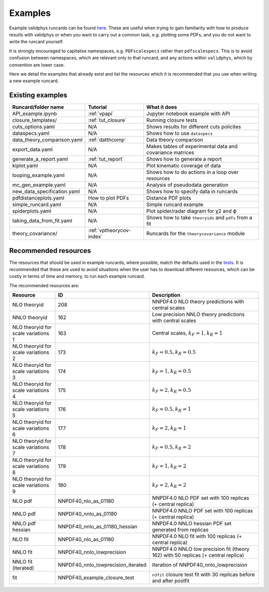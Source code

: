 .. _vpexamples:

========
Examples
========

Example validphys runcards can be found
`here <https://github.com/NNPDF/nnpdf/tree/master/validphys2/examples>`_. These are useful when
trying to gain familiarity with how to produce results with validphys or when you want to carry
out a common task, e.g. plotting some PDFs, and you do not want to write the runcard yourself.

It is strongly encouraged to capitalise namespaces, e.g. ``PDFscalespecs`` rather than ``pdfscalespecs``.
This is to avoid confusion between namespaces, which are relevant only to that runcard, and any actions
within ``validphys``, which by convention are lower case.

Here we detail the examples that already exist and list the resources which it is recommended that
you use when writing a new example runcard.

Existing examples
=================

============================= 	===========================    =========================================================
Runcard/folder name		Tutorial			What it does
============================= 	===========================    =========================================================
API_example.ipynb		:ref:`vpapi`			Jupyter notebook example with API	
closure_templates/    		:ref:`tut_closure`  		Running closure tests
cuts_options.yaml             	N/A          			Shows results for different cuts policites
dataspecs.yaml			N/A				Shows how to use ``dataspecs``
data_theory_comparison.yaml	:ref:`datthcomp`		Data theory comparison
export_data.yaml		N/A				Makes tables of experimental data and covariance matrices
generate_a_report.yaml		:ref:`tut_report`		Shows how to generate a report
kiplot.yaml			N/A				Plot kinematic coverage of data
looping_example.yaml		N/A				Shows how to do actions in a loop over resources
mc_gen_example.yaml		N/A				Analysis of pseudodata generation
new_data_specification.yaml	N/A				Shows how to specify data in runcards
pdfdistanceplots.yaml		How to plot PDFs		Distance PDF plots
simple_runcard.yaml 		N/A				Simple runcard example
spiderplots.yaml      		N/A				Plot spider/radar diagram for χ2 and ϕ
taking_data_from_fit.yaml	N/A				Shows how to take ``theoryids`` and ``pdfs`` from a fit	
theory_covariance/            	:ref:`vptheorycov-index`	Runcards for the ``theorycovariance`` module	
============================= 	===========================    =========================================================

Recommended resources
=====================

The resources that should be used in example runcards, where possible, match the defaults used in
the `tests <https://github.com/NNPDF/nnpdf/blob/master/validphys2/src/validphys/tests/conftest.py#L23>`_.
It is recommended that these are used to avoid situations when the user has to download different
resources, which can be costly in terms of time and memory, to run each example runcard.

The recommended resources are:

===================================  =================================== ==================================================================
Resource                             ID                                  Description
===================================  =================================== ==================================================================
NLO theoryid                         208                                 NNPDF4.0 NLO theory predictions with central scales
NNLO theoryid                        162                                 Low precision NNLO theory predictions with central scales
NLO theoryid for scale variations 1  163                                 Central scales, :math:`k_F = 1, k_R = 1`
NLO theoryid for scale variations 2  173                                 :math:`k_F = 0.5, k_R = 0.5`
NLO theoryid for scale variations 3  174                                 :math:`k_F = 1, k_R = 0.5`
NLO theoryid for scale variations 4  175                                 :math:`k_F = 2, k_R = 0.5`
NLO theoryid for scale variations 5  176                                 :math:`k_F = 0.5, k_R = 1`
NLO theoryid for scale variations 6  177                                 :math:`k_F = 2, k_R = 1`
NLO theoryid for scale variations 7  178                                 :math:`k_F = 0.5, k_R = 2`
NLO theoryid for scale variations 8  179                                 :math:`k_F = 1, k_R = 2`
NLO theoryid for scale variations 9  180                                 :math:`k_F = 2, k_R = 2`
NLO pdf                              NNPDF40_nlo_as_01180                NNPDF4.0 NLO PDF set with 100 replicas (+ central replica)
NNLO pdf                             NNPDF40_nnlo_as_01180               NNPDF4.0 NNLO PDF set with 100 replicas (+ central replica)
NNLO pdf hessian                     NNPDF40_nnlo_as_01180_hessian       NNPDF4.0 NNLO hessian PDF set generated from replicas
NLO fit                              NNPDF40_nlo_as_01180                NNPDF4.0 NLO fit with 100 replicas (+ central replica)
NNLO fit                             NNPDF40_nnlo_lowprecision           NNPDF4.0 NNLO low precision fit (theory 162) with 50 replicas (+ central replica)
NNLO fit (iterated)                  NNPDF40_nnlo_lowprecision_iterated  Iteration of NNPDF40_nnlo_lowprecision
fit                                  NNPDF40_example_closure_test        ``n3fit`` closure test fit with 30 replicas before and after postfit
===================================  =================================== ==================================================================
